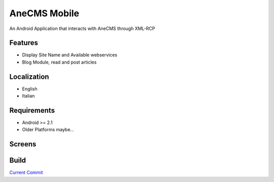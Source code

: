=====================
AneCMS Mobile
=====================

An Android Application that interacts with AneCMS through XML-RCP

Features
========

* Display Site Name and Available webservices
* Blog Module, read and post articles

Localization
============

* English
* Italian

Requirements
============

* Android >= 2.1
* Older Platforms maybe...

Screens
=======

.. image:: https://github.com/AneGroup/AneCMS-Mobile/raw/master/screens/screenshot1.png

.. image:: https://github.com/AneGroup/AneCMS-Mobile/raw/master/screens/screenshot2.png

.. image:: https://github.com/AneGroup/AneCMS-Mobile/raw/master/screens/screenshot3.png

.. image:: https://github.com/AneGroup/AneCMS-Mobile/raw/master/screens/screenshot4.png

.. image:: https://github.com/AneGroup/AneCMS-Mobile/raw/master/screens/screenshot5.png

Build
=====

`Current Commit <https://github.com/AneGroup/AneCMS-Mobile/raw/master/bin/AneCMS-Mobile.apk>`_
